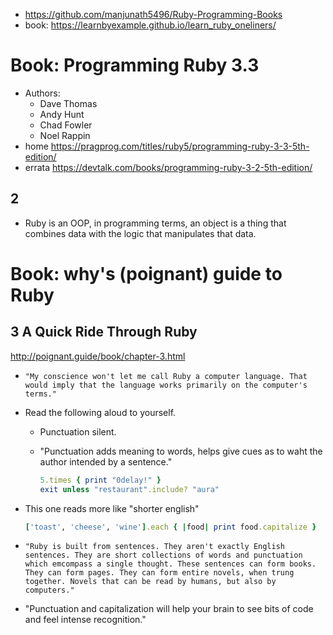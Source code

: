 - https://github.com/manjunath5496/Ruby-Programming-Books
- book: https://learnbyexample.github.io/learn_ruby_oneliners/

* Book: Programming Ruby 3.3

- Authors:
  - Dave Thomas
  - Andy Hunt
  - Chad Fowler
  - Noel Rappin

- home https://pragprog.com/titles/ruby5/programming-ruby-3-3-5th-edition/
- errata https://devtalk.com/books/programming-ruby-3-2-5th-edition/

** 2

- Ruby is an OOP, in programming terms, an object is
  a thing that combines data with the logic that
  manipulates that data.

* Book: why's (poignant) guide to Ruby

** 3 A Quick Ride Through Ruby

http://poignant.guide/book/chapter-3.html

- ="My conscience won't let me call Ruby a computer language. That would imply that the language works primarily on the computer's terms."=

- Read the following aloud to yourself.
  - Punctuation silent.
  - "Punctuation adds meaning to words, helps give cues as to waht the author intended by a sentence."
  #+begin_src ruby
    5.times { print "0delay!" }
    exit unless "restaurant".include? "aura"
  #+end_src

- This one reads more like "shorter english"
  #+begin_src ruby
    ['toast', 'cheese', 'wine'].each { |food| print food.capitalize }
  #+end_src

- ="Ruby is built from sentences. They aren't exactly English sentences. They are short collections of words and punctuation which emcompass a single thought. These sentences can form books. They can form pages. They can form entire novels, when trung together. Novels that can be read by humans, but also by computers."=

- "Punctuation and capitalization will help your brain to see bits of code and feel intense recognition."


